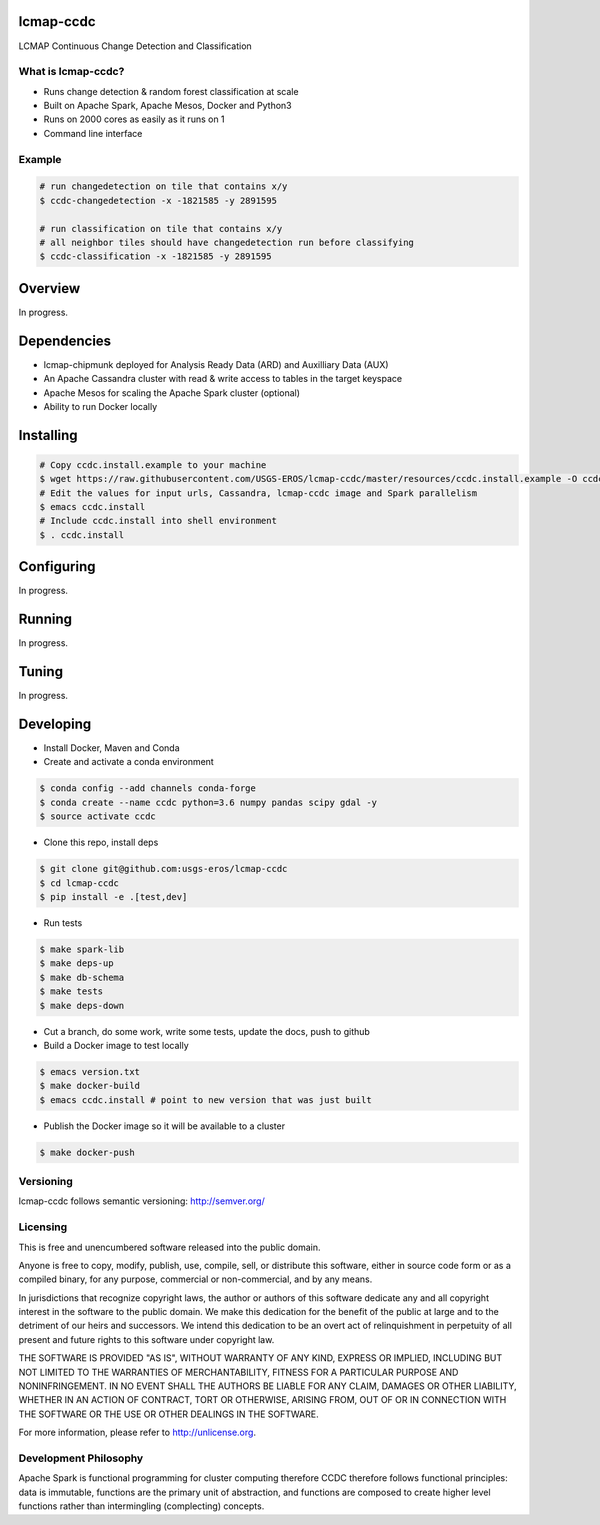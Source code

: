 lcmap-ccdc
==========
LCMAP Continuous Change Detection and Classification

What is lcmap-ccdc?
-----------------------
* Runs change detection & random forest classification at scale
* Built on Apache Spark, Apache Mesos, Docker and Python3
* Runs on 2000 cores as easily as it runs on 1
* Command line interface

Example
-------
.. code-block:: bash

   # run changedetection on tile that contains x/y
   $ ccdc-changedetection -x -1821585 -y 2891595
   
   # run classification on tile that contains x/y
   # all neighbor tiles should have changedetection run before classifying 
   $ ccdc-classification -x -1821585 -y 2891595


Overview
========
In progress.

Dependencies
============

* lcmap-chipmunk deployed for Analysis Ready Data (ARD) and Auxilliary Data (AUX)
* An Apache Cassandra cluster with read & write access to tables in the target keyspace
* Apache Mesos for scaling the Apache Spark cluster (optional)
* Ability to run Docker locally

Installing
==========
.. code-block:: bash

   # Copy ccdc.install.example to your machine
   $ wget https://raw.githubusercontent.com/USGS-EROS/lcmap-ccdc/master/resources/ccdc.install.example -O ccdc.install
   # Edit the values for input urls, Cassandra, lcmap-ccdc image and Spark parallelism
   $ emacs ccdc.install
   # Include ccdc.install into shell environment
   $ . ccdc.install
   

Configuring
===========
In progress.

Running
=======
In progress.

Tuning
======
In progress.

Developing
==========

* Install Docker, Maven and Conda

* Create and activate a conda environment
.. code-block:: bash

   $ conda config --add channels conda-forge
   $ conda create --name ccdc python=3.6 numpy pandas scipy gdal -y
   $ source activate ccdc

* Clone this repo, install deps
.. code-block:: bash

   $ git clone git@github.com:usgs-eros/lcmap-ccdc
   $ cd lcmap-ccdc
   $ pip install -e .[test,dev]

* Run tests
.. code-block:: bash

   $ make spark-lib
   $ make deps-up
   $ make db-schema
   $ make tests
   $ make deps-down

* Cut a branch, do some work, write some tests, update the docs, push to github

* Build a Docker image to test locally
.. code-block:: bash

   $ emacs version.txt
   $ make docker-build
   $ emacs ccdc.install # point to new version that was just built

* Publish the Docker image so it will be available to a cluster
.. code-block:: bash

   $ make docker-push

Versioning
----------
lcmap-ccdc follows semantic versioning: http://semver.org/

Licensing
---------
This is free and unencumbered software released into the public domain.

Anyone is free to copy, modify, publish, use, compile, sell, or distribute this software, either in source code form or as a compiled binary, for any purpose, commercial or non-commercial, and by any means.

In jurisdictions that recognize copyright laws, the author or authors of this software dedicate any and all copyright interest in the software to the public domain. We make this dedication for the benefit of the public at large and to the detriment of our heirs and successors. We intend this dedication to be an overt act of relinquishment in perpetuity of all present and future rights to this software under copyright law.

THE SOFTWARE IS PROVIDED "AS IS", WITHOUT WARRANTY OF ANY KIND, EXPRESS OR IMPLIED, INCLUDING BUT NOT LIMITED TO THE WARRANTIES OF MERCHANTABILITY, FITNESS FOR A PARTICULAR PURPOSE AND NONINFRINGEMENT. IN NO EVENT SHALL THE AUTHORS BE LIABLE FOR ANY CLAIM, DAMAGES OR OTHER LIABILITY, WHETHER IN AN ACTION OF CONTRACT, TORT OR OTHERWISE, ARISING FROM, OUT OF OR IN CONNECTION WITH THE SOFTWARE OR THE USE OR OTHER DEALINGS IN THE SOFTWARE.

For more information, please refer to http://unlicense.org.

Development Philosophy
----------------------
Apache Spark is functional programming for cluster computing therefore
CCDC therefore follows functional principles:
data is immutable, functions are the primary unit of abstraction, and functions are  
composed to create higher level functions rather than intermingling (complecting) concepts.
